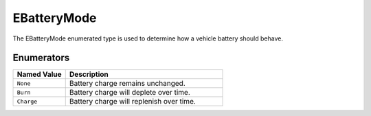 .. _doc_data_ebatterymode:

EBatteryMode
============

The EBatteryMode enumerated type is used to determine how a vehicle battery should behave.

Enumerators
```````````

.. list-table::
   :widths: 25 75
   :header-rows: 1
   
   * - Named Value
     - Description
   * - ``None``
     - Battery charge remains unchanged.
   * - ``Burn``
     - Battery charge will deplete over time.
   * - ``Charge``
     - Battery charge will replenish over time.